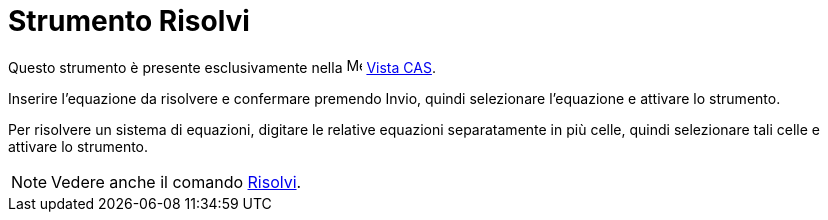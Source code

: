 = Strumento Risolvi

Questo strumento è presente esclusivamente nella image:16px-Menu_view_cas.svg.png[Menu view cas.svg,width=16,height=16]
xref:/Vista_CAS.adoc[Vista CAS].

Inserire l'equazione da risolvere e confermare premendo [.kcode]#Invio#, quindi selezionare l'equazione e attivare lo
strumento.

Per risolvere un sistema di equazioni, digitare le relative equazioni separatamente in più celle, quindi selezionare
tali celle e attivare lo strumento.

[NOTE]
====

Vedere anche il comando xref:/commands/Comando_Risolvi.adoc[Risolvi].

====
